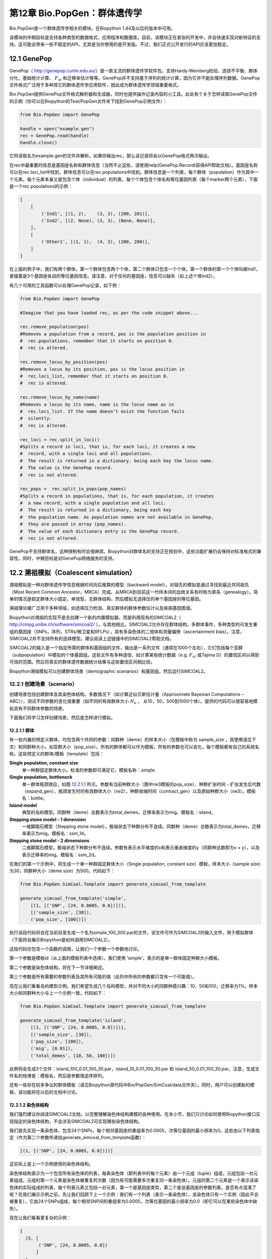 ﻿第12章  Bio.PopGen：群体遗传学
===========================================

Bio.PopGen是一个群体遗传学相关的模块，在Biopython 1.44及以后的版本中可用。

该模块的中期目标是支持各种类型的数据格式、应用程序和数据库。目前，该模块正在紧张的开发中，并会快速实现对新特征的支持。这可能会带来一些不稳定的API，尤其是当你使用的是开发版。不过，我们正式公开发行的API应该更加稳定。


12.1  GenePop
-------------

GenePop（ `http://genepop.curtin.edu.au/ <http://genepop.curtin.edu.au/>`__）是一款主流的群体遗传学软件包，支持Hardy-Weinberg检验、连锁不平衡、群体分化、基础统计计算、 :math:`F_{st}` 和迁移率估计等等。GenePop并不支持基于序列的统计计算，因为它并不能处理序列数据。GenePop文件格式广泛用于多种其它的群体遗传学应用软件，因此成为群体遗传学领域重要格式。

Bio.PopGen提供GenePop文件格式解析器和生成器，同时也提供操作记录内容的小工具。此处有个关于怎样读取GenePop文件的示例（你可以在Biopython的Test/PopGen文件夹下找到GenePop示例文件）：

.. code:: verbatim

    from Bio.PopGen import GenePop

    handle = open("example.gen")
    rec = GenePop.read(handle)
    handle.close()

它将读取名为example.gen的文件并解析。如果你输出rec，那么该记录将会以GenePop格式再次输出。

在rec中最重要的信息是基因座名称和群体信息（当然不止这些，请使用help(GenePop.Record)获得API帮助文档）。基因座名称可以在rec.loci\_list中找到，群体信息可以在rec.populations中找到。群体信息是一个列表，每个群体（population）作为其中一个元素。每个元素本身又是包含个体（individual）的列表，每个个体包含个体名和等位基因列表（每个marker两个元素），下面是一个rec.populations的示例：

.. code:: verbatim

    [
        [
            ('Ind1', [(1, 2),    (3, 3), (200, 201)],
            ('Ind2', [(2, None), (3, 3), (None, None)],
        ],
        [
            ('Other1', [(1, 1),  (4, 3), (200, 200)],
        ]
    ]

在上面的例子中，我们有两个群体，第一个群体包含两个个体，第二个群体只包含一个个体。第一个群体的第一个个体叫做Ind1，紧接着是3个基因座各自的等位基因信息。请注意，对于任何的基因座，信息可以缺失（如上述个体Ind2）。

有几个可用的工具函数可以处理GenePop记录，如下例：

.. code:: verbatim

    from Bio.PopGen import GenePop

    #Imagine that you have loaded rec, as per the code snippet above...

    rec.remove_population(pos)
    #Removes a population from a record, pos is the population position in
    #  rec.populations, remember that it starts on position 0.
    #  rec is altered.

    rec.remove_locus_by_position(pos)
    #Removes a locus by its position, pos is the locus position in
    #  rec.loci_list, remember that it starts on position 0.
    #  rec is altered.

    rec.remove_locus_by_name(name)
    #Removes a locus by its name, name is the locus name as in
    #  rec.loci_list. If the name doesn't exist the function fails
    #  silently.
    #  rec is altered.

    rec_loci = rec.split_in_loci()
    #Splits a record in loci, that is, for each loci, it creates a new
    #  record, with a single loci and all populations.
    #  The result is returned in a dictionary, being each key the locus name.
    #  The value is the GenePop record.
    #  rec is not altered.

    rec_pops =  rec.split_in_pops(pop_names)
    #Splits a record in populations, that is, for each population, it creates
    #  a new record, with a single population and all loci.
    #  The result is returned in a dictionary, being each key
    #  the population name. As population names are not available in GenePop,
    #  they are passed in array (pop_names).
    #  The value of each dictionary entry is the GenePop record.
    #  rec is not altered.

GenePop不支持群体名，这种限制有时会很麻烦。Biopython对群体名的支持正在规划中，这些功能扩展仍会保持对标准格式的兼容性。同时，中期目标是对GenePop网络服务的支持。

12.2  溯祖模拟（Coalescent simulation）
-----------------------------------------

溯祖模拟是一种对群体遗传学信息根据时间向后推算的模型（backward model）。对祖先的模拟是通过寻找到最近共同祖先（Most Recent Common Ancestor，MRCA）完成。从MRCA到目前这一代样本间的血统关系有时称为家系（genealogy）。简单的情况是假定群体大小固定，单倍型，无群体结构，然后模拟无选择压的单个基因座的等位基因。

溯祖理论被广泛用于多种领域，如选择压力检测、真实群体的群体参数估计以及疾病基因图谱。

Biopython对溯祖的实现不是去创建一个新的内置模拟器，而是利用现有的SIMCOAL2（ `http://cmpg.unibe.ch/software/simcoal2/ <http://cmpg.unibe.ch/software/simcoal2/>`__ ）。与其他相比，SIMCOAL2允许存在群体结构，多群体事件，多种类型的可发生重组的基因座（SNPs，序列，STRs/微卫星和RFLPs），具有多染色体的二倍体和测量偏倚（ascertainment bias）。注意，SIMCOAL2并不支持所有的选择模型。建议阅读上述链接中的SIMCOAL2帮助文档。

SIMCOAL2的输入是一个指定所需的群体和基因组的文件，输出是一系列文件（通常在1000个左右），它们包括每个亚群（subpopulation）中模拟的个体基因组。这些文件有多种途径，如计算某些统计数据（e.g. :math:`F_{st}` 或Tajima D）的置信区间以得到可信的范围。然后将真实的群体遗传数据统计结果与这些置信区间相比较。

Biopython溯祖模拟可以创建群体场景（demographic scenarios）和基因组，然后运行SIMCOAL2。

12.2.1  创建场景（scenario）
~~~~~~~~~~~~~~~~~~~~~~~~~~~~~~~~~~~~~~

创建场景包括创建群体及其染色体结构。多数情况下（如计算近似贝斯估计量（Approximate Bayesian Computations – ABC）），测试不同参数的变化很重要（如不同的有效群体大小 :math:`N_e` ， 从10，50，500到1000个体）。提供的代码可以很容易地模拟具有不同群体参数的场景。

下面我们将学习怎样创建场景，然后是怎样进行模拟。

12.2.1.1  群体
^^^^^^^^^^^^^^^^^^^^

有一些内置的预定义群体，均包含两个共同的参数：同群种（deme）的样本大小（在模板中称为 sample\_size ，其使用请见下文）和同群种大小，如亚群大小（pop\_size）。所有的群体都可以作为模板，所有的参数也可以变化，每个模板都有自己的系统名称。这些预定义的群体/模板（template）包括：

**Single population, constant size**
	单一种群固定群体大小。标准的参数即可满足它，模板名称：simple.
**Single population, bottleneck**
	单一群体瓶颈效应，如图 `12.2.1.1 <#fig:bottle>`__ 所示。参数有当前种群大小（图中ne3模板的pop\_size）、种群扩张时间 - 扩张发生后代数（expand\_gen），瓶颈发生时的有效群体大小（ne2），种群收缩时间（contract\_gen）以及原始种群大小（ne3）。模板名：bottle。
**Island model**
	典型的岛屿模型。同群种（deme）总数表示为total\_demes，迁移率表示为mig。模板名：island。
**Stepping stone model - 1 dimension**
	一维脚踏石模型（Stepping stone model），极端状态下种群分布不连续。同群种（deme）总数表示为total\_demes，迁移率表示为mig。模板名：ssm\_1d。
**Stepping stone model - 2 dimensions**
	二维脚踏石模型，极端状态下种群分布不连续。参数有表示水平维度的x和表示垂直维度的y（同群种总数即为x × y），以及表示迁移率的mig。模板名：ssm\_2d。

|image4|

在我们的第一个示例中，将生成一个单一种群固定群体大小（Single population, constant size）模板，样本大小（sample size）为30，同群种大小（deme size）为500。代码如下：

.. code:: verbatim

    from Bio.PopGen.SimCoal.Template import generate_simcoal_from_template

    generate_simcoal_from_template('simple',
        [(1, [('SNP', [24, 0.0005, 0.0])])],
        [('sample_size', [30]),
        ('pop_size', [100])])

执行该段代码将会在当前目录生成一个名为simple\_100\_300.par的文件，该文件可作为SIMCOAL2的输入文件，用于模拟群体（下面将会展示Biopython是如何调用SIMCOAL2）。

这段代码仅包含一个函数的调用，让我们一个参数一个参数地讨论。

第一个参数是模板id（从上面的模板列表中选择）。我们使用 ’simple’，表示的是单一群体固定种群大小模板。

第二个参数是染色体结构，将在下一节详细阐述。

第三个参数是所有需要的参数列表及其所有可能的值（此列中所有的参数都只含有一个可能值）。

现在让我们看看岛屿模型示例。我们希望生成几个岛屿模型，并对不同大小的同群种感兴趣：10、50和100，迁移率为1%。样本大小和同群种大小与上一个示例一致，代码如下： 

.. code:: verbatim

    from Bio.PopGen.SimCoal.Template import generate_simcoal_from_template

    generate_simcoal_from_template('island',
        [(1, [('SNP', [24, 0.0005, 0.0])])],
        [('sample_size', [30]),
        ('pop_size', [100]),
        ('mig', [0.01]),
        ('total_demes', [10, 50, 100])])

此例将会生成3个文件：island\_100\_0.01\_100\_30.par，island\_10\_0.01\_100\_30.par 和 island\_50\_0.01\_100\_30.par。注意，生成文件名的规律是：模板名，然后是参数值逆序排列。

还有一些存在较多争议的群体模板（请见Biopython源代码中Bio/PopGen/SimCoal/data文件夹）。同时，用户可以创建新的模板，该功能将在以后的文档中讨论。

12.2.1.2  染色体结构
^^^^^^^^^^^^^^^^^^^^^^^^^^^^^^

我们强烈建议你阅读SIMCOAL2文档，以完整理解染色体结构建模的各种使用。在本小节，我们只讨论如何使用Biopython接口实现指定的染色体结构，不会涉及SIMCOAL2可实现哪些染色体结构。

我们首先实现一条染色体，包含24个SNPs，每个相邻基因座的重组率为0.0005，次等位基因的最小频率为0。这些由以下列表指定（作为第二个参数传递给generate\_simcoal\_from\_template函数）：

.. code:: verbatim

    [(1, [('SNP', [24, 0.0005, 0.0])])]

这实际上是上一个示例使用的染色体结构。

染色体结构表示为一个包含所有染色体的列表，每条染色体（即列表中的每个元素）由一个元组（tuple）组成，元组包括一对元素组成。元组的第一个元素是染色体被重复的次数（因为有可能需要多次重复同一条染色体）。元组的第二个元素是一个表示该染色体的实际组成的列表，每个列表元素又包括一对元素，第一个是基因座类型，第二个是该基因座的参数列表。是否有点混淆了呢？在我们展示示例之前，先让我们回顾下上一个示例：我们有一个列表（表示一条染色体），该染色体只有一个实例（因此不会被重复），它由24个SNPs组成，每个相邻SNP间的重组率为0.0005，次等位基因的最小频率为0.0（即它可以在某些染色体中缺失）。

现在让我们看看更复杂的示例：

.. code:: verbatim

    [
      (5, [
           ('SNP', [24, 0.0005, 0.0])
          ]
      ),
      (2, [
           ('DNA', [10, 0.0, 0.00005, 0.33]),
           ('RFLP', [1, 0.0, 0.0001]),
           ('MICROSAT', [1, 0.0, 0.001, 0.0, 0.0])
          ]
      )
    ]

首先，我们有5条与上一示例具有相同结构组成的染色体（即24SNPs）。然后是2条这样的染色体：包含一段具有重组率为0.0、突变率为0.0005及置换率为0.33的10个核苷酸长度的DNA序列，一段具有重组率为0.0、突变率为0.0001的RFLP，一段具有重组率为0.0、突变率为0.001、几何参数为0.0、范围限制参数为0.0的微卫星（microsatellite，STR）序列（注意，因为这是单个微卫星，接下来没有基因座，因此这里的重组率没有任何影响，更多关于这些参数的信息请查阅SIMCOAL2文档，你可以使用它们模拟各种突变模型，包括典型的微卫星渐变突变模型）。

12.2.2  运行SIMCOAL2
~~~~~~~~~~~~~~~~~~~~~~~~

现在我们讨论如何从Biopython内部运行SIMCOAL2。这需要SIMCOAL2的可执行二进制文件名为simcoal2（在Windows平台下为simcoal2.exe），请注意，从官网下载的程序命名格式通常为simcoal2\_x\_y。因此，当安装SIMCOAL2时，需要重命名可执行文件，这样Biopython才能正确调用。

SIMCOAL2可以处理不是使用上诉方法生成的文件（如手动配置的参数文件），但是我们将使用上述方法得到的文件创建模型：

.. code:: verbatim

    from Bio.PopGen.SimCoal.Template import generate_simcoal_from_template
    from Bio.PopGen.SimCoal.Controller import SimCoalController


    generate_simcoal_from_template('simple',
        [
          (5, [
               ('SNP', [24, 0.0005, 0.0])
              ]
          ),
          (2, [
               ('DNA', [10, 0.0, 0.00005, 0.33]),
               ('RFLP', [1, 0.0, 0.0001]),
               ('MICROSAT', [1, 0.0, 0.001, 0.0, 0.0])
              ]
          )
        ],
        [('sample_size', [30]),
        ('pop_size', [100])])

    ctrl = SimCoalController('.')
    ctrl.run_simcoal('simple_100_30.par', 50)

需要注意的是最后两行（以及新增的import行）。首先是创建一个应用程序控制器对象，需要指定二进制可执行文件所在路径。

模拟器在最后一行运行：从上述阐述的规律可知，文件名为simple\_100\_30.par的输入文件是我们创建的模拟参数文件，然后我们指定了希望运行50次独立模拟。默认情况下，Biopython模拟二倍体数据，但是可以添加第三个参数用于模拟单倍体数据（字符串'0'）。然后，SIMCOAL2将会执行（这需要运行很长时间），并创建一个包含模拟结果的文件夹，结果文件可便可用于分析（尤其是研究Arlequin3数据）。在未来的Biopython版本中，可能会支持Arlequin3格式文件的读取，从而在Biopython中便能分析SIMCOAL2结果。

12.3  其它应用程序
------------------------

这里我们讨论一些处理其它的群体遗传学中应用程序的接口和小工具，这些应用程序具有争议，使用得较少。

12.3.1  FDist：检测选择压力和分子适应
~~~~~~~~~~~~~~~~~~~~~~~~~~~~~~~~~~~~~~~~~~~~~~~~~~~~~~~~~~~

FDist是一个选择压力检测的应用程序包，基于通过 :math:`F_{st}` 和杂合度计算（即模拟）得到的“中性”（“neutral”）置信区间。“中性”置信区间外的Markers（可以是SNPs，微卫星，AFLPs等等）可以被认为是候选的受选择marker。

FDist主要运用在当marker数量足够用于估计平均 :math:`F_{st}` ，而不足以从数据集中计算出离群点 - 直接地或者在知道大多数marker在基因组中的相对位置的情况下使用基于如Extended Haplotype Heterozygosity （EHH）的方法。

典型的FDist的使用如下：

#. 从其它格式读取数据为FDist格式；
#. 计算平均 :math:`F_{st}` ，由FDist的datacal完成；
#. 根据平均 :math:`F_{st}` 和期望的总群体数模拟“中性”markers，这是核心部分，由FDist的fdist完成；
#. 根据指定的置信范围（通常是95%或者是99%）计算置信区间，由cplot完成，主要用于对区间作图；
#. 用模拟的“中性”置信区间评估每个Marker的状态，由pv完成，用于检测每个marker与模拟的相比的离群状态；

我们将以示例代码讨论每一步（FDist可执行二进制文件需要在PATH环境变量中）。

FDist数据格式是该应用程序特有的，不被其它应用程序使用。因此你需要转化你的数据格式到FDist可使用的格式。Biopython可以帮助你完成这个过程。这里有一个将GenePop格式转换为FDist格式的示例（同时包括后面示例将用到的import语句）：

.. code:: verbatim

    from Bio.PopGen import GenePop
    from Bio.PopGen import FDist
    from Bio.PopGen.FDist import Controller
    from Bio.PopGen.FDist.Utils import convert_genepop_to_fdist

    gp_rec = GenePop.read(open("example.gen"))
    fd_rec = convert_genepop_to_fdist(gp_rec)
    in_file = open("infile", "w")
    in_file.write(str(fd_rec))
    in_file.close()

在该段代码中，我们解析GenePop文件并转化为FDist记录（record）。

输出FDist记录将得到可以直接保存到可用于FDist的文件的字符串。FDist需要输入文件名为infile，因此我们将记录保存到文件名为infile的文件。

FDist记录最重要的字段（field）是：num\_pops，群体数量；num\_loci，基因座数量和loci\_data，marker数据。记录的许多信息对用户来说可能没有用处，仅用于传递给FDist。

下一步是计算平均数据集的 :math:`F_{st}` （以及样本大小）：

.. code:: verbatim

    ctrl = Controller.FDistController()
    fst, samp_size = ctrl.run_datacal()

第一行我们创建了一个控制调用FDist软件包的对象，该对象被用于调用该包的其它应用程序。

第二行我们调用datacal应用程序，它用于计算 :math:`F_{st}` 和样本大小。值得注意的是，用datacal计算得到的 :math:`F_{st}` 是 Weir-Cockerham θ的“变种”（ *variation* ）。

现在我们可以调用主程序fdist模拟中性Markers。

.. code:: verbatim

    sim_fst = ctrl.run_fdist(npops = 15, nsamples = fd_rec.num_pops, fst = fst,
        sample_size = samp_size, mut = 0, num_sims = 40000)

**npops**
	现存自然群体数量，完全是一个“瞎猜值”（“guestimate”），必须小于100。
**nsamples**
	抽样群体数量，需要小于npops。
**fst**
	平均 :math:`F_{st}` 。
**sample\_size**
	每个群体抽样个体平均数
**mut**
	突变模型：0 - 无限等位基因突变模型；1 - 渐变突变模型
**num\_sims**
	执行模拟的次数。通常，40000左右的数值即可，但是如果得到的执行区间范围比较大（可以通过下面的置信区间作图检测到），可以上调此值（建议每次调整10000次模拟）。

样本数量和样本大小措辞上的混乱源于原始的应用程序。

将会得到一个名为out.dat的文件，它包含模拟的杂合度和 :math:`F_{st}` 值，行数与模拟的次数相同。

注意，fdist返回它可以模拟的平均 :math:`F_{st}` ，关于此问题更多的细节，请阅读下面的“估计期望的平均 :math:`F_{st}` ”

下一步（可选步骤）是计算置信区间：

.. code:: verbatim

    cpl_interval = ctrl.run_cplot(ci=0.99)

只能在运行fdist之后才能调用cplot。

这将计算先前fdist结果的置信区间（此例中为99%）。第一个元素是杂合度，第二个是该杂合度的 :math:`F_{st}` 置信下限，第三个是 :math:`F_{st}` 平均值，第四个是置信上限。可以用于记录置信区间等高线。该列表也可以输出到out.cpl文件。

这步的主要目的是返回一系列的点用于对置信区间作图。如果只是需要根据模拟结果对每个marker的状态进行评估，可以跳过此步。

.. code:: verbatim

    pv_data = ctrl.run_pv()

只能在运行fdist之后才能调用pv。

这将使用模拟marker对每个个体真实的marker进行评估，并返回一个列表，顺序与FDist记录中loci\_list一致（loci\_list又与GenePop顺序一致）。列表中每个元素包含四个元素，其中最重要的是最后一个元素（关于其他的元素，为了简单起见，我们不在这里讨论，请见pv帮助文档），它返回模拟的 :math:`F_{st}` 低于 marker :math:`F_{st}` 的概率。较大值说明极有可能是正选择（positive selection）marker，较小值表明可能是平衡选择（balancing selection）marker，中间值则可能是中性marker。怎样的值是“较大值”、“较小值”或者“中间值”是一个很主观的问题，但当使用置信区间方法及95%的置信区间时，“较大值”在0.95 - 1.00之间，“较小值”在0.00 - 0.05之间，“中间值”在0.05 - 0.05之间。

12.3.1.1  估计期望的平均 :math:`F_{st}` 
^^^^^^^^^^^^^^^^^^^^^^^^^^^^^^^^^^^^^^^^^^^^^^^^^^^^^^^^^^^^

FDist通过对由下例公式得到的迁移率进行溯祖模拟估计期望的平均 :math:`F_{st}` ：

.. math::

  N_{m} = \frac{1 - F_{st}}{4F_{st}} 

该公式有一些前提，比如种群大小无限大。

在实践中，当群体数量比较小，突变模型为渐进突变模型，样本大小增加，fdist将不能模拟得到可接受的近似平均 :math:`F_{st}` 。

为了解决这个问题，Biopython提供了一个使用迭代方法的函数，通过依次运行几个fdist得到期望的值。该方法比运行单个fdist相比耗费更多计算资源，但是可以得到更好的结果。以下代码运行fdist得到期望的 :math:`F_{st}` ：

.. code:: verbatim

    sim_fst = ctrl.run_fdist_force_fst(npops = 15, nsamples = fd_rec.num_pops,
        fst = fst, sample_size = samp_size, mut = 0, num_sims = 40000,
        limit = 0.05)

与run\_fdist相比，唯一一个新的可选参数是limit，它表示期望的最大错误率。run\_fdist可以（或许应该）由run\_fdist\_force\_fst替代。

12.3.1.2  说明
^^^^^^^^^^^^^^^^^^^^^

计算平均 :math:`F_{st}` 的过程可能比这里呈现的要复杂得多。更多的信息请查阅FDist README文件。同时，Biopython的代码也可用于实现更复杂的过程。

12.4  未来发展
-------------------------

最期望的是您的参与！

尽管如此，已经完成的功能模块正在逐步加入到Bio.PopGen，这些代码覆盖了程序FDist和SimCoal2，HapMap和UCSC Table Browser数据库，以及一些简单的统计计算，如 :math:`F_{st}` ， 或等位基因数。




.. |image4| image:: ../images/bottle.png

